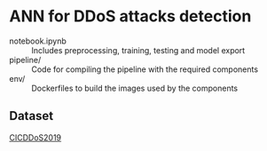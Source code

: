* ANN for DDoS attacks detection
- notebook.ipynb :: Includes preprocessing, training, testing and
                    model export
- pipeline/ :: Code for compiling the pipeline with the required components
- env/ :: Dockerfiles to build the images used by the components
** Dataset
[[https://www.unb.ca/cic/datasets/ddos-2019.html][CICDDoS2019]]
